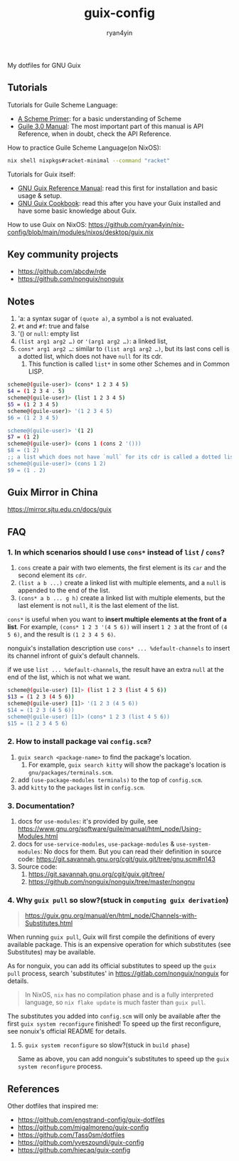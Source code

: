 #+title: guix-config
#+author: ryan4yin

:PROPERTIES:
:CUSTOM_ID: guix-config
:END:
My dotfiles for GNU Guix

** Tutorials
:PROPERTIES:
:CUSTOM_ID: tutorials
:END:
Tutorials for Guile Scheme Language:

- [[https://spritely.institute/static/papers/scheme-primer.html][A Scheme Primer]]: for a basic understanding of Scheme
- [[https://www.gnu.org/software/guile/manual/][Guile 3.0 Manual]]: The most important part of this manual is API
  Reference, when in doubt, check the API Reference.

How to practice Guile Scheme Language(on NixOS):

#+begin_src sh
nix shell nixpkgs#racket-minimal --command "racket"
#+end_src

Tutorials for Guix itself:

- [[https://guix.gnu.org/en/manual/en/guix.html][GNU Guix Reference Manual]]: read this first for installation and basic
  usage & setup.
- [[https://guix.gnu.org/en/cookbook/en/guix-cookbook.html][GNU Guix Cookbook]]: read this after you have your Guix
  installed and have some basic knowledge about Guix.

How to use Guix on NixOS: [[https://github.com/ryan4yin/nix-config/blob/main/modules/nixos/desktop/guix.nix]]

** Key community projects
:PROPERTIES:
:CUSTOM_ID: key-community-projects
:END:
- [[https://github.com/abcdw/rde]]
- [[https://github.com/nonguix/nonguix]]


** Notes
:PROPERTIES:
:CUSTOM_ID: notes
:END:
1. 'a: a syntax sugar of =(quote a)=, a symbol =a= is not evaluated.
2. =#t= and =#f=: true and false
3. '() or =null=: empty list
4. =(list arg1 arg2 …)= or ='(arg1 arg2 …)=: a linked list,
5. =cons* arg1 arg2 …=: similar to =(list arg1 arg2 …)=, but its last cons cell is a dotted list, which does not have
   =null= for its cdr.
   1. This function is called =list*= in some other Schemes and in Common LISP.

#+begin_src sh
scheme@(guile-user)> (cons* 1 2 3 4 5)
$4 = (1 2 3 4 . 5)
scheme@(guile-user)> (list 1 2 3 4 5)
$5 = (1 2 3 4 5)
scheme@(guile-user)> '(1 2 3 4 5)
$6 = (1 2 3 4 5)

scheme@(guile-user)> '(1 2)
$7 = (1 2)
scheme@(guile-user)> (cons 1 (cons 2 '()))
$8 = (1 2)
;; a list which does not have `null` for its cdr is called a dotted list.
scheme@(guile-user)> (cons 1 2)
$9 = (1 . 2)
#+end_src

** Guix Mirror in China
:PROPERTIES:
:CUSTOM_ID: guix-mirror-in-china
:END:
[[https://mirror.sjtu.edu.cn/docs/guix]]

** FAQ
:PROPERTIES:
:CUSTOM_ID: faq
:END:
*** 1. In which scenarios should I use =cons*= instead of =list= / =cons=?
:PROPERTIES:
:CUSTOM_ID: in-which-scenarios-should-i-use-cons-instead-of-list-cons
:END:
1. =cons= create a pair with two elements, the first element is its =car= and the second element its =cdr=.
2. =(list a b ...)= create a linked list with multiple elements, and a =null= is appended to the end of the list.
3. =(cons* a b ... g h)= create a linked list with multiple elements, but the last element is not =null=, it is the last
   element of the list.

=cons*= is useful when you want to *insert multiple elements at the front of a list*. For example,
=(cons* 1 2 3 '(4 5 6))= will insert =1 2 3= at the front of =(4 5 6)=, and the result is =(1 2 3 4 5 6)=.

nonguix's installation description use =cons* ... %default-channels= to insert its channel infront of guix's default
channels.

if we use =list ... %default-channels=, the result have an extra =null= at the end of the list, which is not what we
want.

#+begin_src sh
scheme@(guile-user) [1]> (list 1 2 3 (list 4 5 6))
$13 = (1 2 3 (4 5 6))
scheme@(guile-user) [1]> '(1 2 3 (4 5 6))
$14 = (1 2 3 (4 5 6))
scheme@(guile-user) [1]> (cons* 1 2 3 (list 4 5 6))
$15 = (1 2 3 4 5 6)
#+end_src

*** 2. How to install package vai =config.scm=?
:PROPERTIES:
:CUSTOM_ID: how-to-install-package-vai-config.scm
:END:
1. =guix search <package-name>= to find the package's location.
   1. For example, =guix search kitty= will show the package's location is =gnu/packages/terminals.scm=.
2. add =(use-package-modules terminals)= to the top of =config.scm=.
3. add =kitty= to the =packages= list in =config.scm=.

*** 3. Documentation?
:PROPERTIES:
:CUSTOM_ID: documentation
:END:
1. docs for =use-modules=: it's provided by guile, see
   [[https://www.gnu.org/software/guile/manual/html_node/Using-Modules.html]]
2. docs for =use-service-modules=, =use-package-modules= & =use-system-modules=: No docs for them. But you can read
   their definition in source code: [[https://git.savannah.gnu.org/cgit/guix.git/tree/gnu.scm#n143]]
3. Source code:
   1. [[https://git.savannah.gnu.org/cgit/guix.git/tree/]]
   2. [[https://github.com/nonguix/nonguix/tree/master/nongnu]]

*** 4. Why =guix pull= so slow?(stuck in =computing guix derivation=)
:PROPERTIES:
:CUSTOM_ID: why-guix-pull-so-slowstuck-in-computing-guix-derivation
:END:

#+begin_quote
https://guix.gnu.org/manual/en/html_node/Channels-with-Substitutes.html

#+end_quote

When running =guix pull=, Guix will first compile the definitions of every available package. This is an expensive
operation for which substitutes (see Substitutes) may be available.

As for nonguix, you can add its official substitutes to speed up the =guix pull= process, search 'substitutes' in
[[https://gitlab.com/nonguix/nonguix]] for details.

#+begin_quote
In NixOS, =nix= has no compilation phase and is a fully interpreted language, so =nix flake update= is much faster than
=guix pull=.

#+end_quote

The substitutes you added into =config.scm= will only be available after the first =guix system reconfigure= finished!
To speed up the first reconfigure, see nonuix's official README for details.

**** 5. =guix system reconfigure= so slow?(stuck in =build phase=)
:PROPERTIES:
:CUSTOM_ID: guix-system-reconfigure-so-slowstuck-in-build-phase
:END:
Same as above, you can add nonguix's substitutes to speed up the =guix system reconfigure= process.

** References
:PROPERTIES:
:CUSTOM_ID: references
:END:
Other dotfiles that inspired me:

- [[https://github.com/engstrand-config/guix-dotfiles]]
- [[https://github.com/migalmoreno/guix-config]]
- [[https://github.com/Tass0sm/dotfiles]]
- [[https://github.com/yveszoundi/guix-config]]
- [[https://github.com/hiecaq/guix-config]]

